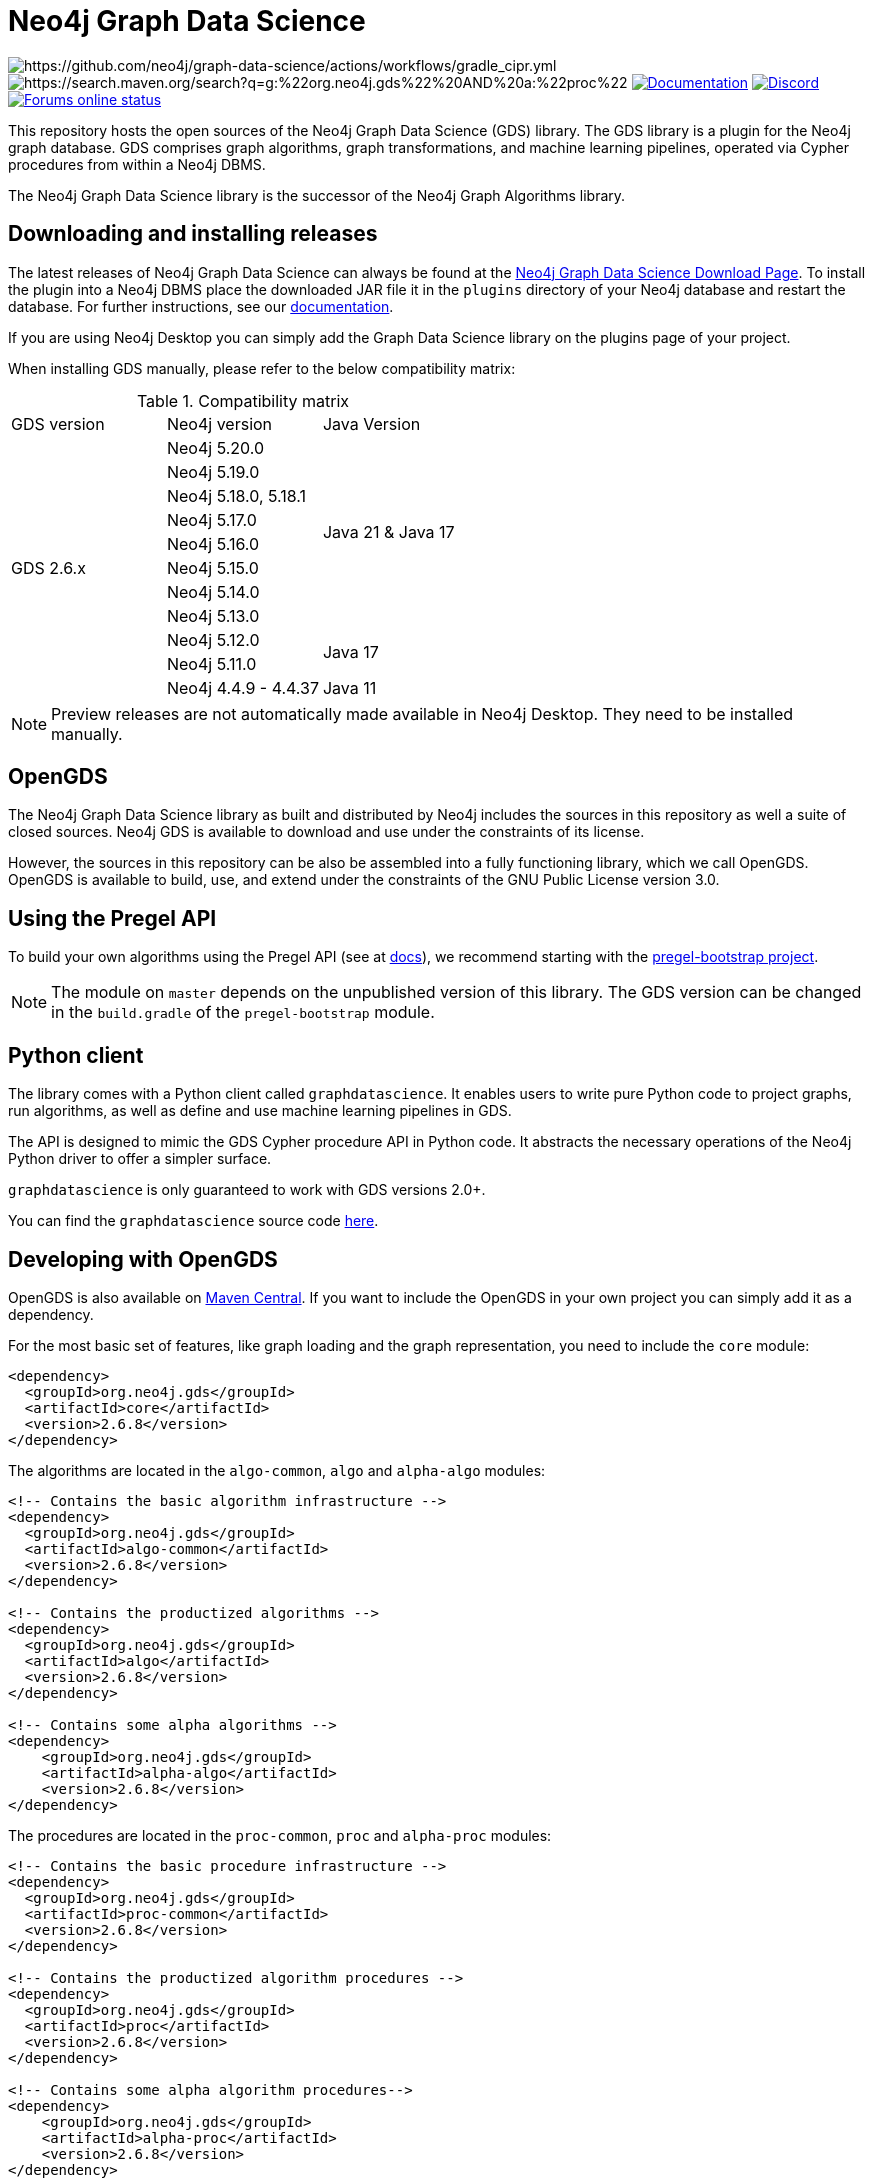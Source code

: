 = Neo4j Graph Data Science

image:https://github.com/neo4j/graph-data-science/actions/workflows/gradle_cipr.yml/badge.svg?branch=master[https://github.com/neo4j/graph-data-science/actions/workflows/gradle_cipr.yml]
image:https://img.shields.io/maven-central/v/org.neo4j.gds/proc.svg?label=Maven%20Central[https://search.maven.org/search?q=g:%22org.neo4j.gds%22%20AND%20a:%22proc%22]
https://neo4j.com/docs/graph-data-science/preview/installation/[image:https://img.shields.io/badge/Documentation-latest-blue[Documentation]]
https://discord.gg/neo4j[image:https://img.shields.io/discord/787399249741479977?label=Chat&logo=discord&style=flat-square[Discord]]
https://community.neo4j.com/[image:https://img.shields.io/website?down_color=lightgrey&down_message=offline&label=Forums&logo=discourse&style=flat-square&up_color=green&up_message=online&url=https%3A%2F%2Fcommunity.neo4j.com%2F[Forums online status]]

This repository hosts the open sources of the Neo4j Graph Data Science (GDS) library.
The GDS library is a plugin for the Neo4j graph database.
GDS comprises graph algorithms, graph transformations, and machine learning pipelines, operated via Cypher procedures from within a Neo4j DBMS.

The Neo4j Graph Data Science library is the successor of the Neo4j Graph Algorithms library.


== Downloading and installing releases

The latest releases of Neo4j Graph Data Science can always be found at the https://neo4j.com/graph-data-science-software/[Neo4j Graph Data Science Download Page].
To install the plugin into a Neo4j DBMS place the downloaded JAR file it in the `plugins` directory of your Neo4j database and restart the database.
For further instructions, see our https://neo4j.com/docs/graph-data-science/current/installation/[documentation].

If you are using Neo4j Desktop you can simply add the Graph Data Science library on the plugins page of your project.

When installing GDS manually, please refer to the below compatibility matrix:

.Compatibility matrix
|===
|GDS version | Neo4j version | Java Version
.11+<.^|GDS 2.6.x
|Neo4j 5.20.0
.8+.^|Java 21 & Java 17
|Neo4j 5.19.0
|Neo4j 5.18.0, 5.18.1
|Neo4j 5.17.0
|Neo4j 5.16.0
|Neo4j 5.15.0
|Neo4j 5.14.0
|Neo4j 5.13.0
|Neo4j 5.12.0
.2+.^|Java 17
|Neo4j 5.11.0
|Neo4j 4.4.9 - 4.4.37
.1+.^|Java 11
|===

NOTE: Preview releases are not automatically made available in Neo4j Desktop. They need to be installed manually.


== OpenGDS

The Neo4j Graph Data Science library as built and distributed by Neo4j includes the sources in this repository as well a suite of closed sources.
Neo4j GDS is available to download and use under the constraints of its license.

However, the sources in this repository can be also be assembled into a fully functioning library, which we call OpenGDS.
OpenGDS is available to build, use, and extend under the constraints of the GNU Public License version 3.0.

== Using the Pregel API

To build your own algorithms using the Pregel API (see at https://neo4j.com/docs/graph-data-science/current/algorithms/pregel-api/#algorithms-pregel-api-example[docs]), we recommend starting with the https://github.com/neo4j/graph-data-science/tree/2.2/examples/pregel-bootstrap[pregel-bootstrap project].

NOTE: The module on `master` depends on the unpublished version of this library. The GDS version can be changed in the `build.gradle` of the `pregel-bootstrap` module.


== Python client

The library comes with a Python client called `graphdatascience`. It enables users to write pure Python code to project graphs, run algorithms, as well as define and use machine learning pipelines in GDS.

The API is designed to mimic the GDS Cypher procedure API in Python code. It abstracts the necessary operations of the Neo4j Python driver to offer a simpler surface.

`graphdatascience` is only guaranteed to work with GDS versions 2.0+.

You can find the `graphdatascience` source code https://github.com/neo4j/graph-data-science-client[here].


== Developing with OpenGDS

OpenGDS is also available on https://search.maven.org/search?q=g:org.neo4j.gds[Maven Central].
If you want to include the OpenGDS in your own project you can simply add it as a dependency.

For the most basic set of features, like graph loading and the graph representation, you need to include the `core` module:

[source]
----
<dependency>
  <groupId>org.neo4j.gds</groupId>
  <artifactId>core</artifactId>
  <version>2.6.8</version>
</dependency>
----

The algorithms are located in the `algo-common`, `algo` and `alpha-algo` modules:

[source]
----
<!-- Contains the basic algorithm infrastructure -->
<dependency>
  <groupId>org.neo4j.gds</groupId>
  <artifactId>algo-common</artifactId>
  <version>2.6.8</version>
</dependency>

<!-- Contains the productized algorithms -->
<dependency>
  <groupId>org.neo4j.gds</groupId>
  <artifactId>algo</artifactId>
  <version>2.6.8</version>
</dependency>

<!-- Contains some alpha algorithms -->
<dependency>
    <groupId>org.neo4j.gds</groupId>
    <artifactId>alpha-algo</artifactId>
    <version>2.6.8</version>
</dependency>
----

The procedures are located in the `proc-common`, `proc` and `alpha-proc` modules:

[source]
----
<!-- Contains the basic procedure infrastructure -->
<dependency>
  <groupId>org.neo4j.gds</groupId>
  <artifactId>proc-common</artifactId>
  <version>2.6.8</version>
</dependency>

<!-- Contains the productized algorithm procedures -->
<dependency>
  <groupId>org.neo4j.gds</groupId>
  <artifactId>proc</artifactId>
  <version>2.6.8</version>
</dependency>

<!-- Contains some alpha algorithm procedures-->
<dependency>
    <groupId>org.neo4j.gds</groupId>
    <artifactId>alpha-proc</artifactId>
    <version>2.6.8</version>
</dependency>

<!-- Required by the write execution modes, this artifact is responsible for providing the various exporters -->
<dependency>
  <groupId>org.neo4j.gds</groupId>
  <artifactId>open-write-services</artifactId>
  <version>2.6.8</version>
</dependency>
----


== Building the library

Installing JDKs::

Install https://sdkman.io/[SKDMAN]

[source]
----
curl -s "https://get.sdkman.io" | bash
source "$HOME/.sdkman/bin/sdkman-init.sh"
----

Install both JDK 11 and JDK 17 Temurin:
[source]
----
sdk install java 11.0.19-tem
sdk install java 17.0.7-tem
----

NOTE: These versions were the latest at the time of writing these notes. To see a list of the available versions you can run `sdk list java`.

NOTE: You do not need to set them as default JDK

If you want to opt out of `Temurin`, you can override `javaLanguageVendor` and `javaLanguageVersion` in your project-local `gradle.properties`.
https://docs.gradle.org/current/javadoc/org/gradle/jvm/toolchain/JvmVendorSpec.html[List of Gradle supported language vendors]

NOTE: The `javaLanguageVendor` and `javaLanguageVersion` overrides have to be installed locally on your system.


OpenGDS uses the build tool `Gradle`.
Gradle is shipped with this repository using the Gradle Wrapper.
This means you can simply run any Gradle task by running `./gradlew TASK` from the repository root.

By default we build against Neo4j version `4.4.x`, which is defined in `public/gradle/dependencies.gradle`.
Therefore, you either select JDK 11 or if you want to run with JDK 17, you add `-Pneo4jVersion=5.1.0`.


Running tests::
To run all tests you can simply run `./gradlew check`

Packaging the library::
To package the library you can run `./gradlew :open-packaging:shadowCopy`.
This will create a bundled JAR called `open-gds-VERSION.jar` in the directory `build/distributions/`.
To use the bundled JAR in Neo4j, place the JAR file in the `plugins` directory of your Neo4j database and restart the database.
For further instructions, see our https://neo4j.com/docs/graph-data-science/current/installation/[documentation].

Preview of the documentation::
A preview of the latest documentation can be found at https://neo4j.com/docs/graph-data-science/preview/.


== Contributing

Please report any bugs, concerns, or other questions as GitHub issues to this repository.

For more information see the link:CONTRIBUTING.md[contribution guidelines for this project].


== License

OpenGDS is licensed under the GNU Public License version 3.0.
All content is copyright © Neo4j Sweden AB.
